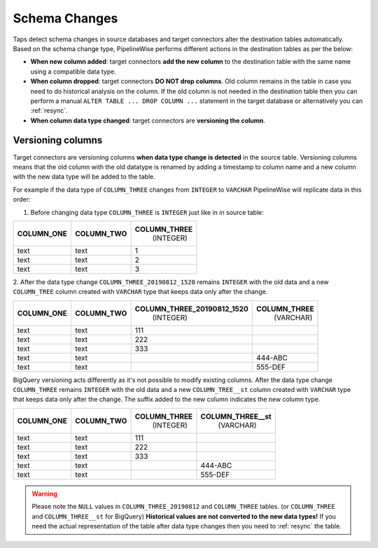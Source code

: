 
.. _schema_changes:

Schema Changes
--------------

Taps detect schema changes in source databases and target connectors alter the
destination tables automatically. Based on the schema change type, PipelineWise
performs different actions in the destination tables as per the below:

* **When new column added**: target connectors **add the new column** to the destination
  table with the same name using a compatible data type.

* **When column dropped**: target connectors **DO NOT drop columns**.
  Old column remains in the table in case you need to do historical analysis on
  the column. If the old column is not needed in the destination table then you can
  perform a manual ``ALTER TABLE ... DROP COLUMN ...`` statement in the target database
  or alternatively you can :ref:`resync`.

* **When column data type changed**: target connectors are **versioning the column**.


.. _versioning_columns:

Versioning columns
''''''''''''''''''

Target connectors are versioning columns **when data type change is detected** in the source
table. Versioning columns means that the old column with the old datatype is
renamed by adding a timestamp to column name and a new column with the new data
type will be added to the table.

For example if the data type of ``COLUMN_THREE`` changes from ``INTEGER`` to ``VARCHAR``
PipelineWise will replicate data in this order:

1. Before changing data type ``COLUMN_THREE`` is ``INTEGER`` just like in in source table:

+----------------+----------------+------------------+
| **COLUMN_ONE** | **COLUMN_TWO** | **COLUMN_THREE** |
|                |                |   (INTEGER)      |
+----------------+----------------+------------------+
| text           | text           | 1                | 
+----------------+----------------+------------------+
| text           | text           | 2                | 
+----------------+----------------+------------------+
| text           | text           | 3                | 
+----------------+----------------+------------------+

2. After the data type change ``COLUMN_THREE_20190812_1520`` remains ``INTEGER`` with
the old data and a new ``COLUMN_TREE`` column created with ``VARCHAR`` type that keeps
data only after the change.

+----------------+----------------+--------------------------------+------------------+
| **COLUMN_ONE** | **COLUMN_TWO** | **COLUMN_THREE_20190812_1520** | **COLUMN_THREE** |
|                |                |                   (INTEGER)    |    (VARCHAR)     |
+----------------+----------------+--------------------------------+------------------+
| text           | text           | 111                            |                  |
+----------------+----------------+--------------------------------+------------------+
| text           | text           | 222                            |                  |
+----------------+----------------+--------------------------------+------------------+
| text           | text           | 333                            |                  |
+----------------+----------------+--------------------------------+------------------+
| text           | text           |                                | 444-ABC          |
+----------------+----------------+--------------------------------+------------------+
| text           | text           |                                | 555-DEF          | 
+----------------+----------------+--------------------------------+------------------+

BigQuery versioning acts differently as it's not possible to modify existing columns.
After the data type change ``COLUMN_THREE`` remains ``INTEGER`` with
the old data and a new ``COLUMN_TREE__st`` column created with ``VARCHAR`` type that keeps
data only after the change.
The suffix added to the new column indicates the new column type.

+----------------+----------------+------------------+----------------------+
| **COLUMN_ONE** | **COLUMN_TWO** | **COLUMN_THREE** | **COLUMN_THREE__st** |
|                |                |     (INTEGER)    |    (VARCHAR)         |
+----------------+----------------+------------------+----------------------+
| text           | text           | 111              |                      |
+----------------+----------------+------------------+----------------------+
| text           | text           | 222              |                      |
+----------------+----------------+------------------+----------------------+
| text           | text           | 333              |                      |
+----------------+----------------+------------------+----------------------+
| text           | text           |                  | 444-ABC              |
+----------------+----------------+------------------+----------------------+
| text           | text           |                  | 555-DEF              | 
+----------------+----------------+------------------+----------------------+

.. warning::

  Please note the ``NULL`` values in ``COLUMN_THREE_20190812`` and ``COLUMN_THREE`` tables.
  (or ``COLUMN_THREE`` and ``COLUMN_THREE__st`` for BigQuery)
  **Historical values are not converted to the new data types!**
  If you need the actual representation of the table after data type changes then
  you need to :ref:`resync` the table.

